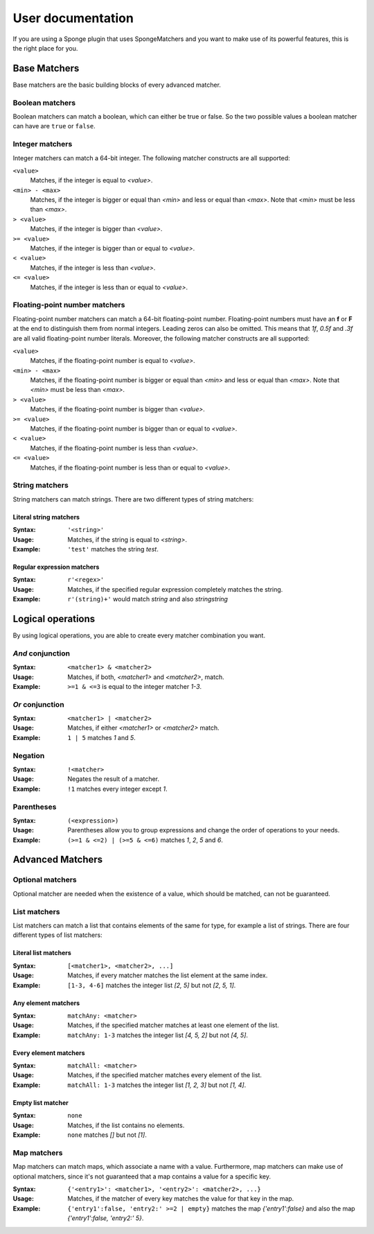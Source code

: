 ==================
User documentation
==================

If you are using a Sponge plugin that uses SpongeMatchers and you want to make use of its powerful features, this is the right place for you.

Base Matchers
=============

Base matchers are the basic building blocks of every advanced matcher.

Boolean matchers
----------------

Boolean matchers can match a boolean, which can either be true or false. So the two possible values a boolean matcher can have are ``true`` or ``false``.

Integer matchers
----------------

Integer matchers can match a 64-bit integer. The following matcher constructs are all supported:

``<value>``
  Matches, if the integer is equal to *<value>*.
  
``<min> - <max>``
  Matches, if the integer is bigger or equal than *<min>* and less or equal than *<max>*.
  Note that *<min>* must be less than *<max>*.
  
``> <value>``
  Matches, if the integer is bigger than *<value>*.
  
``>= <value>``
  Matches, if the integer is bigger than or equal to *<value>*.
  
``< <value>``
  Matches, if the integer is less than *<value>*.
  
``<= <value>``
  Matches, if the integer is less than or equal to *<value>*.
  
Floating-point number matchers
------------------------------

Floating-point number matchers can match a 64-bit floating-point number.
Floating-point numbers must have an **f** or **F** at the end to distinguish them from normal integers.
Leading zeros can also be omitted.
This means that *1f*, *0.5f* and *.3f* are all valid floating-point number literals.
Moreover, the following matcher constructs are all supported:

``<value>``
  Matches, if the floating-point number is equal to *<value>*.
  
``<min> - <max>``
  Matches, if the floating-point number is bigger or equal than *<min>* and less or equal than *<max>*.
  Note that *<min>* must be less than *<max>*.
  
``> <value>``
  Matches, if the floating-point number is bigger than *<value>*.
  
``>= <value>``
  Matches, if the floating-point number is bigger than or equal to *<value>*.
  
``< <value>``
  Matches, if the floating-point number is less than *<value>*.
  
``<= <value>``
  Matches, if the floating-point number is less than or equal to *<value>*.
  
String matchers
---------------

String matchers can match strings. There are two different types of string matchers:

Literal string matchers
^^^^^^^^^^^^^^^^^^^^^^^

:Syntax: ``'<string>'``
:Usage: Matches, if the string is equal to *<string>*.
:Example: ``'test'`` matches the string *test*.

Regular expression matchers
^^^^^^^^^^^^^^^^^^^^^^^^^^^

:Syntax: ``r'<regex>'``
:Usage: Matches, if the specified regular expression completely matches the string.
:Example: ``r'(string)+'`` would match *string* and also *stringstring*
  
Logical operations
==================

By using logical operations, you are able to create every matcher combination you want.

*And* conjunction
-----------------

:Syntax: ``<matcher1> & <matcher2>``
:Usage: Matches, if both, *<matcher1>* and *<matcher2>*, match.
:Example: ``>=1 & <=3`` is equal to the integer matcher *1-3*.

*Or* conjunction
----------------

:Syntax: ``<matcher1> | <matcher2>``
:Usage: Matches, if either *<matcher1>* or *<matcher2>* match.
:Example: ``1 | 5`` matches *1* and *5*.

Negation
--------

:Syntax: ``!<matcher>``
:Usage: Negates the result of a matcher.
:Example: ``!1`` matches every integer except *1*.

Parentheses
-----------

:Syntax: ``(<expression>)``
:Usage: Parentheses allow you to group expressions and change the order of operations to your needs.
:Example: ``(>=1 & <=2) | (>=5 & <=6)`` matches *1*, *2*, *5* and *6*.
  
Advanced Matchers
=================

Optional matchers
-----------------

Optional matcher are needed when the existence of a value, which should be matched, can not be guaranteed.

List matchers
-------------

List matchers can match a list that contains elements of the same for type, for example a list of strings.
There are four different types of list matchers:

Literal list matchers
^^^^^^^^^^^^^^^^^^^^^

:Syntax: ``[<matcher1>, <matcher2>, ...]``
:Usage: Matches, if every matcher matches the list element at the same index.
:Example: ``[1-3, 4-6]`` matches the integer list *[2, 5]* but not *[2, 5, 1]*.

Any element matchers
^^^^^^^^^^^^^^^^^^^^

:Syntax: ``matchAny: <matcher>``
:Usage: Matches, if the specified matcher matches at least one element of the list.
:Example: ``matchAny: 1-3`` matches the integer list *[4, 5, 2]* but not *[4, 5]*.

Every element matchers
^^^^^^^^^^^^^^^^^^^^^^

:Syntax: ``matchAll: <matcher>``
:Usage: Matches, if the specified matcher matches every element of the list.
:Example: ``matchAll: 1-3`` matches the integer list *[1, 2, 3]* but not *[1, 4]*.

Empty list matcher
^^^^^^^^^^^^^^^^^^

:Syntax: ``none``
:Usage: Matches, if the list contains no elements.
:Example: ``none`` matches *[]* but not *[1]*.

Map matchers
------------

Map matchers can match maps, which associate a name with a value.
Furthermore, map matchers can make use of optional matchers, since it's not guaranteed that a map contains a value for a specific key.

:Syntax: ``{'<entry1>': <matcher1>, '<entry2>': <matcher2>, ...}``
:Usage: Matches, if the matcher of every key matches the value for that key in the map.
:Example: ``{'entry1':false, 'entry2:' >=2 | empty}`` matches the map *{'entry1':false}* and also the map *{'entry1':false, 'entry2:' 5}*.
